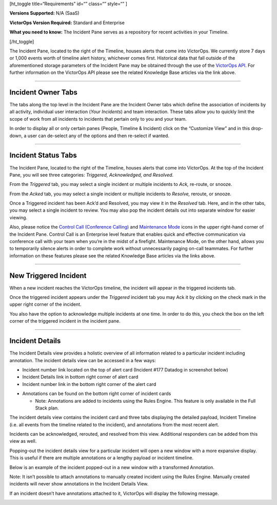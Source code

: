[ht_toggle title=“Requirements” id=“” class=“” style=“” ]

**Versions Supported:** N/A (SaaS)

**VictorOps Version Required:** Standard and Enterprise

**What you need to know:** The Incident Pane serves as a repository for
recent activities in your Timeline.

[/ht_toggle]

The Incident Pane, located to the right of the Timeline, houses alerts
that come into VictorOps. We currently store 7 days or 1,000 events
worth of timeline alert history, whichever comes first. Historical data
that fall outside of the aforementioned storage parameters of the
Incident Pane may be obtained through the use of the `VictorOps
API <https://help.victorops.com/knowledge-base/api/>`__. For further
information on the VictorOps API please see the related Knowledge Base
articles via the link above.

--------------

Incident Owner Tabs
===================

The tabs along the top level in the Incident Pane are the Incident Owner
tabs which define the association of incidents by all activity,
individual user interaction (*Your Incidents*) and team interaction.
These tabs allow you to quickly limit the scope of work from all
incidents to incidents that pertain only to you and your team.

In order to display all or only certain panes (People, Timeline &
Incident) click on the “Customize View” and in this drop-down, a user
can de-select any of the options and then re-select if wanted.

.. image:: images/Incident-Pane-Custom-Views.png

--------------

Incident Status Tabs
====================

The Incident Pane, located to the right of the Timeline, houses alerts
that come into VictorOps. At the top of the Incident Pane, you will see
three categories: *Triggered, Acknowledged, and Resolved*.

.. image:: images/Incident-Status-Tabs.png

From the *Triggered* tab, you may select a single incident or multiple
incidents to *Ack,* re-route, or snooze.

.. image:: images/Incident-Status.png

From the *Acked* tab, you may select a single incident or multiple
incidents to *Resolve,* reroute, or snooze.

.. image:: images/ACK-RES-Incidents.png

Once a Triggered incident has been Ack’d and Resolved, you may view it
in the *Resolved* tab. Here, and in the other tabs, you may select a
single incident to review. You may also pop the incident details out
into separate window for easier viewing.

.. image:: images/Resolved-tab-incidents.png

Also, please notice the `Control Call (Conference
Calling) <https://help.victorops.com/knowledge-base/control-call-conference-calling/>`__
and `Maintenance
Mode <https://help.victorops.com/knowledge-base/maintenance-mode/>`__
icons in the upper right-hand corner of the Incident Pane. Control Call
is an Enterprise level feature that enables quick and effective
communication via conference call with your team when you’re in the
midst of a firefight. Maintenance Mode, on the other hand, allows you to
temporarily silence alerts in order to complete work without
unnecessarily paging on-call teammates. For further information on these
features please see the related Knowledge Base articles via the links
above.

--------------

New Triggered Incident
======================

When a new incident reaches the VictorOps timeline, the incident will
appear in the triggered incidents tab.

.. image:: images/Triggered-Incident-in-timeline.png

Once the triggered incident appears under the *Triggered* incident tab
you may Ack it by clicking on the check mark in the upper right corner
of the incident.

.. image:: images/Triggered-Incident-in-timeline-1.png

You also have the option to acknowledge multiple incidents at one time.
In order to do this, you check the box on the left corner of the
triggered incident in the incident pane.

.. image:: images/Select-incidents-to-resolve.png

--------------

Incident Details
================

The Incident Details view provides a holistic overview of all
information related to a particular incident including annotation. The
incident details view can be accessed in a few ways:

-  Incident number link located on the top of alert card (Incident #177
   Datadog in screenshot below)
-  Incident Details link in bottom right corner of alert card
-  Incident number link in the bottom right corner of the alert card

.. image:: images/Incident-card-pop-out.png

-  Annotations can be found on the bottom right corner of incident cards

   -  Note: Annotations are added to incidents using the Rules Engine.
      This feature is only available in the Full Stack plan.

.. image:: images/Annotations-in-an-Alert.png

The incident details view contains the incident card and three tabs
displaying the detailed payload, Incident Timeline (i.e. all events from
the timeline related to the incident), and annotations from the most
recent alert.

.. image:: images/Tabs-in-the-incident-details.png

Incidents can be acknowledged, rerouted, and resolved from this view.
Additional responders can be added from this view as well.

.. image:: images/ack-from-the-incident-details.png

Popping-out the incident details view for a particular incident will
open a new window with a more expansive display. This is useful if there
are multiple annotations or a lengthy payload or incident timeline.

.. image:: images/pop-out-incident-details-new-window.png

Below is an example of the incident popped-out in a new window with a
transformed Annotation.

.. image:: images/incpopout.png

Note: It isn’t possible to attach annotations to manually created
incident using the Rules Engine. Manually created incidents will never
show annotations in the Incident Details View.

If an incident doesn’t have annotations attached to it, VictorOps will
display the following message.

.. image:: images/Manual-incidents-cannot-have-annotations.png
